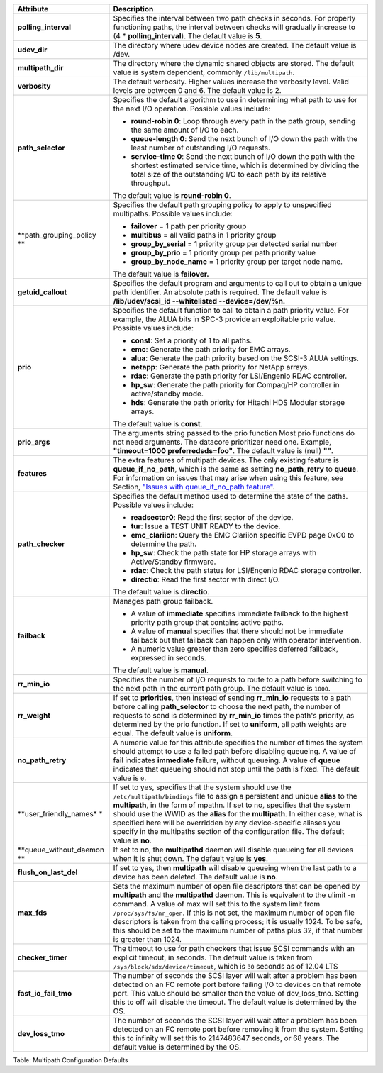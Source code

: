 +--------------------------+--------------------------------------------------+
| Attribute                | Description                                      |
+==========================+==================================================+
| **polling\_interval**    | Specifies the interval between two path checks   |
|                          | in seconds. For properly functioning paths, the  |
|                          | interval between checks will gradually increase  |
|                          | to (4 \* **polling\_interval**). The default     |
|                          | value is **5**.                                  |
+--------------------------+--------------------------------------------------+
| **udev\_dir**            | The directory where udev device nodes are        |
|                          | created. The default value is /dev.              |
+--------------------------+--------------------------------------------------+
| **multipath\_dir**       | The directory where the dynamic shared objects   |
|                          | are stored. The default value is system          |
|                          | dependent, commonly ``/lib/multipath``.          |
+--------------------------+--------------------------------------------------+
| **verbosity**            | The default verbosity. Higher values increase    |
|                          | the verbosity level. Valid levels are between 0  |
|                          | and 6. The default value is 2.                   |
+--------------------------+--------------------------------------------------+
| **path\_selector**       | Specifies the default algorithm to use in        |
|                          | determining what path to use for the next I/O    |
|                          | operation. Possible values include:              |
|                          |                                                  |
|                          | -  **round-robin 0**: Loop through every path in |
|                          |    the path group, sending the same amount of    |
|                          |    I/O to each.                                  |
|                          |                                                  |
|                          | -  **queue-length 0**: Send the next bunch of    |
|                          |    I/O down the path with the least number of    |
|                          |    outstanding I/O requests.                     |
|                          |                                                  |
|                          | -  **service-time 0**: Send the next bunch of    |
|                          |    I/O down the path with the shortest estimated |
|                          |    service time, which is determined by dividing |
|                          |    the total size of the outstanding I/O to each |
|                          |    path by its relative throughput.              |
|                          |                                                  |
|                          | The default value is **round-robin 0**.          |
+--------------------------+--------------------------------------------------+
| **path\_grouping\_policy | Specifies the default path grouping policy to    |
| **                       | apply to unspecified multipaths. Possible values |
|                          | include:                                         |
|                          |                                                  |
|                          | -  **failover** = 1 path per priority group      |
|                          |                                                  |
|                          | -  **multibus** = all valid paths in 1 priority  |
|                          |    group                                         |
|                          |                                                  |
|                          | -  **group\_by\_serial** = 1 priority group per  |
|                          |    detected serial number                        |
|                          |                                                  |
|                          | -  **group\_by\_prio** = 1 priority group per    |
|                          |    path priority value                           |
|                          |                                                  |
|                          | -  **group\_by\_node\_name** = 1 priority group  |
|                          |    per target node name.                         |
|                          |                                                  |
|                          | The default value is **failover.**               |
+--------------------------+--------------------------------------------------+
| **getuid\_callout**      | Specifies the default program and arguments to   |
|                          | call out to obtain a unique path identifier. An  |
|                          | absolute path is required.                       |
|                          | The default value is **/lib/udev/scsi\_id        |
|                          | --whitelisted --device=/dev/%n.**                |
+--------------------------+--------------------------------------------------+
| **prio**                 | Specifies the default function to call to obtain |
|                          | a path priority value. For example, the ALUA     |
|                          | bits in SPC-3 provide an exploitable prio value. |
|                          | Possible values include:                         |
|                          |                                                  |
|                          | -  **const**: Set a priority of 1 to all paths.  |
|                          |                                                  |
|                          | -  **emc**: Generate the path priority for EMC   |
|                          |    arrays.                                       |
|                          |                                                  |
|                          | -  **alua**: Generate the path priority based on |
|                          |    the SCSI-3 ALUA settings.                     |
|                          |                                                  |
|                          | -  **netapp**: Generate the path priority for    |
|                          |    NetApp arrays.                                |
|                          |                                                  |
|                          | -  **rdac**: Generate the path priority for      |
|                          |    LSI/Engenio RDAC controller.                  |
|                          |                                                  |
|                          | -  **hp\_sw**: Generate the path priority for    |
|                          |    Compaq/HP controller in active/standby mode.  |
|                          |                                                  |
|                          | -  **hds**: Generate the path priority for       |
|                          |    Hitachi HDS Modular storage arrays.           |
|                          |                                                  |
|                          | The default value is **const**.                  |
+--------------------------+--------------------------------------------------+
| **prio\_args**           | The arguments string passed to the prio function |
|                          | Most prio functions do not need arguments. The   |
|                          | datacore prioritizer need one. Example,          |
|                          | **"timeout=1000 preferredsds=foo"**. The default |
|                          | value is (null) **""**.                          |
+--------------------------+--------------------------------------------------+
| **features**             | The extra features of multipath devices. The     |
|                          | only existing feature is                         |
|                          | **queue\_if\_no\_path**, which is the same as    |
|                          | setting **no\_path\_retry** to **queue**. For    |
|                          | information on issues that may arise when using  |
|                          | this feature, see Section, `"Issues with         |
|                          | queue\_if\_no\_path                              |
|                          | feature" <#multipath-issues-with-queue_if_no_pat |
|                          | h>`__.                                           |
+--------------------------+--------------------------------------------------+
| **path\_checker**        | Specifies the default method used to determine   |
|                          | the state of the paths. Possible values include: |
|                          |                                                  |
|                          | -  **readsector0**: Read the first sector of the |
|                          |    device.                                       |
|                          |                                                  |
|                          | -  **tur**: Issue a TEST UNIT READY to the       |
|                          |    device.                                       |
|                          |                                                  |
|                          | -  **emc\_clariion**: Query the EMC Clariion     |
|                          |    specific EVPD page 0xC0 to determine the      |
|                          |    path.                                         |
|                          |                                                  |
|                          | -  **hp\_sw**: Check the path state for HP       |
|                          |    storage arrays with Active/Standby firmware.  |
|                          |                                                  |
|                          | -  **rdac**: Check the path status for           |
|                          |    LSI/Engenio RDAC storage controller.          |
|                          |                                                  |
|                          | -  **directio**: Read the first sector with      |
|                          |    direct I/O.                                   |
|                          |                                                  |
|                          | The default value is **directio**.               |
+--------------------------+--------------------------------------------------+
| **failback**             | Manages path group failback.                     |
|                          |                                                  |
|                          | -  A value of **immediate** specifies immediate  |
|                          |    failback to the highest priority path group   |
|                          |    that contains active paths.                   |
|                          |                                                  |
|                          | -  A value of **manual** specifies that there    |
|                          |    should not be immediate failback but that     |
|                          |    failback can happen only with operator        |
|                          |    intervention.                                 |
|                          |                                                  |
|                          | -  A numeric value greater than zero specifies   |
|                          |    deferred failback, expressed in seconds.      |
|                          |                                                  |
|                          | The default value is **manual**.                 |
+--------------------------+--------------------------------------------------+
| **rr\_min\_io**          | Specifies the number of I/O requests to route to |
|                          | a path before switching to the next path in the  |
|                          | current path group.                              |
|                          | The default value is ``1000``.                   |
+--------------------------+--------------------------------------------------+
| **rr\_weight**           | If set to **priorities**, then instead of        |
|                          | sending **rr\_min\_io** requests to a path       |
|                          | before calling **path\_selector** to choose the  |
|                          | next path, the number of requests to send is     |
|                          | determined by **rr\_min\_io** times the path's   |
|                          | priority, as determined by the prio function. If |
|                          | set to **uniform**, all path weights are equal.  |
|                          | The default value is **uniform**.                |
+--------------------------+--------------------------------------------------+
| **no\_path\_retry**      | A numeric value for this attribute specifies the |
|                          | number of times the system should attempt to use |
|                          | a failed path before disabling queueing. A value |
|                          | of fail indicates **immediate** failure, without |
|                          | queueing. A value of **queue** indicates that    |
|                          | queueing should not stop until the path is       |
|                          | fixed.                                           |
|                          | The default value is ``0``.                      |
+--------------------------+--------------------------------------------------+
| **user\_friendly\_names* | If set to yes, specifies that the system should  |
| *                        | use the ``/etc/multipath/bindings`` file to      |
|                          | assign a persistent and unique **alias** to the  |
|                          | **multipath**, in the form of mpathn. If set to  |
|                          | no, specifies that the system should use the     |
|                          | WWID as the **alias** for the **multipath**. In  |
|                          | either case, what is specified here will be      |
|                          | overridden by any device-specific aliases you    |
|                          | specify in the multipaths section of the         |
|                          | configuration file.                              |
|                          | The default value is **no**.                     |
+--------------------------+--------------------------------------------------+
| **queue\_without\_daemon | If set to no, the **multipathd** daemon will     |
| **                       | disable queueing for all devices when it is shut |
|                          | down.                                            |
|                          | The default value is **yes**.                    |
+--------------------------+--------------------------------------------------+
| **flush\_on\_last\_del** | If set to yes, then **multipath** will disable   |
|                          | queueing when the last path to a device has been |
|                          | deleted.                                         |
|                          | The default value is **no**.                     |
+--------------------------+--------------------------------------------------+
| **max\_fds**             | Sets the maximum number of open file descriptors |
|                          | that can be opened by **multipath** and the      |
|                          | **multipathd** daemon. This is equivalent to the |
|                          | ulimit -n command. A value of max will set this  |
|                          | to the system limit from                         |
|                          | ``/proc/sys/fs/nr_open``. If this is not set,    |
|                          | the maximum number of open file descriptors is   |
|                          | taken from the calling process; it is usually    |
|                          | 1024. To be safe, this should be set to the      |
|                          | maximum number of paths plus 32, if that number  |
|                          | is greater than 1024.                            |
+--------------------------+--------------------------------------------------+
| **checker\_timer**       | The timeout to use for path checkers that issue  |
|                          | SCSI commands with an explicit timeout, in       |
|                          | seconds.                                         |
|                          | The default value is taken from                  |
|                          | ``/sys/block/sdx/device/timeout``, which is      |
|                          | ``30`` seconds as of 12.04 LTS                   |
+--------------------------+--------------------------------------------------+
| **fast\_io\_fail\_tmo**  | The number of seconds the SCSI layer will wait   |
|                          | after a problem has been detected on an FC       |
|                          | remote port before failing I/O to devices on     |
|                          | that remote port. This value should be smaller   |
|                          | than the value of dev\_loss\_tmo. Setting this   |
|                          | to off will disable the timeout.                 |
|                          | The default value is determined by the OS.       |
+--------------------------+--------------------------------------------------+
| **dev\_loss\_tmo**       | The number of seconds the SCSI layer will wait   |
|                          | after a problem has been detected on an FC       |
|                          | remote port before removing it from the system.  |
|                          | Setting this to infinity will set this to        |
|                          | 2147483647 seconds, or 68 years. The default     |
|                          | value is determined by the OS.                   |
+--------------------------+--------------------------------------------------+

Table: Multipath Configuration Defaults

